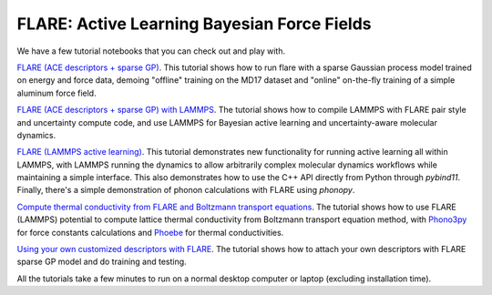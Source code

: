 FLARE: Active Learning Bayesian Force Fields
============================================

We have a few tutorial notebooks that you can check out and play with.

`FLARE (ACE descriptors + sparse GP) <https://github.com/mir-group/flare/blob/master/tutorials/sparse_gp_tutorial.ipynb>`_.
This tutorial shows how to run flare with a sparse Gaussian process model trained on energy and force data, demoing "offline" training on the MD17 dataset and "online" on-the-fly training of a simple aluminum force field.

`FLARE (ACE descriptors + sparse GP) with LAMMPS <https://colab.research.google.com/drive/1qgGlfu1BlXQgSrnolS4c4AYeZ-2TaX5Y>`_.
The tutorial shows how to compile LAMMPS with FLARE pair style and uncertainty compute code, and use LAMMPS for Bayesian active learning and uncertainty-aware molecular dynamics.

`FLARE (LAMMPS active learning) <https://bit.ly/flarelmpotf>`_.
This tutorial demonstrates new functionality for running active learning all within LAMMPS, with LAMMPS running the dynamics to allow arbitrarily complex molecular dynamics workflows while maintaining a simple interface. This also demonstrates how to use the C++ API directly from Python through `pybind11`. Finally, there's a simple demonstration of phonon calculations with FLARE using `phonopy`.

.. `FLARE (ACE descriptors + sparse GP) Python API <https://colab.research.google.com/drive/18_pTcWM19AUiksaRyCgg9BCpVyw744xv>`_.
.. The tutorial shows how to do the offline and online trainings with python scripts.
.. A video walkthrough of the tutorial, including detailed discussion of expected outputs, is available `here <https://youtu.be/-FH_VqRQrso>`_.

.. `FLARE (2+3-body + GP) <https://colab.research.google.com/drive/1Q2NCCQWYQdTW9-e35v1W-mBlWTiQ4zfT>`_.
.. The tutorial shows how to use flare 2+3 body descriptors and squared exponential kernel to train a Gaussian Process force field on-the-fly.

`Compute thermal conductivity from FLARE and Boltzmann transport equations <https://phoebe.readthedocs.io/en/develop/tutorials/mlPhononTransport.html>`_.
The tutorial shows how to use FLARE (LAMMPS) potential to compute lattice thermal conductivity from Boltzmann transport equation method, 
with `Phono3py <https://phonopy.github.io/phono3py/>`_ for force constants calculations  and `Phoebe <https://mir-group.github.io/phoebe/>`_ for thermal conductivities.

`Using your own customized descriptors with FLARE <https://colab.research.google.com/drive/1VzbIPmx1z-uygKstOYTj2Nqr53AMC5NL?usp=sharing>`_. 
The tutorial shows how to attach your own descriptors with FLARE sparse GP model and do training and testing.

All the tutorials take a few minutes to run on a normal desktop computer or laptop (excluding installation time).
